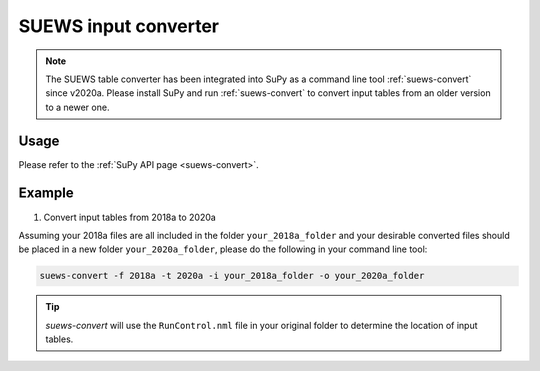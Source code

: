 .. _input_converter:

SUEWS input converter
********************************

.. note::
  The SUEWS table converter has been integrated into SuPy as a command line tool :ref:`suews-convert` since v2020a.
  Please install SuPy and run :ref:`suews-convert` to convert input tables from an older version to a newer one.

Usage
-----

Please refer to the :ref:`SuPy API page <suews-convert>`.


Example
-------

1. Convert input tables from 2018a to 2020a

Assuming your 2018a files are all included in the folder ``your_2018a_folder`` and your desirable converted files should be placed in a new folder ``your_2020a_folder``, please do the following in your command line tool:

.. code-block:: shell

   suews-convert -f 2018a -t 2020a -i your_2018a_folder -o your_2020a_folder

.. tip:: `suews-convert` will use the ``RunControl.nml`` file in your original folder to determine the location of input tables.
